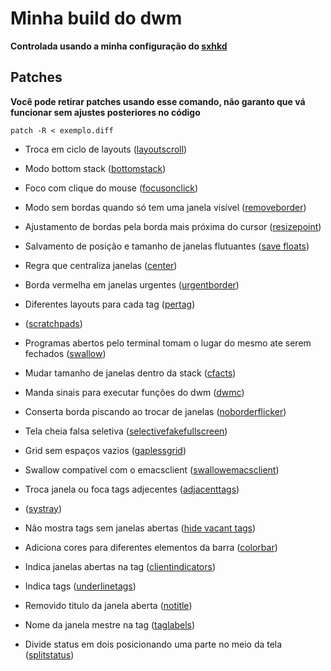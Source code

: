 * Minha build do dwm

*Controlada usando a minha configuração do [[https://github.com/LucasTavaresA/dotfiles/blob/main/.config/sxhkd/sxhkdrc][sxhkd]]*

[[./screenshot.png]]

** Patches

*Você pode retirar patches usando esse comando, não garanto que vá funcionar sem ajustes posteriores no código*
#+begin_src shell
patch -R < exemplo.diff
#+end_src

- Troca em ciclo de layouts ([[https://dwm.suckless.org/patches/layoutscroll/][layoutscroll]])

- Modo bottom stack ([[https://dwm.suckless.org/patches/bottomstack/][bottomstack]])

- Foco com clique do mouse ([[https://dwm.suckless.org/patches/focusonclick/][focusonclick]])

- Modo sem bordas quando só tem uma janela visível ([[https://dwm.suckless.org/patches/removeborder/][removeborder]])

- Ajustamento de bordas pela borda mais próxima do cursor ([[https://github.com/bakkeby/patches/blob/master/dwm/dwm-resizepoint-6.2.diff][resizepoint]])

- Salvamento de posição e tamanho de janelas flutuantes ([[https://dwm.suckless.org/patches/save_floats/][save floats]])

- Regra que centraliza janelas ([[https://dwm.suckless.org/patches/center/][center]])

- Borda vermelha em janelas urgentes ([[https://dwm.suckless.org/patches/urgentborder/][urgentborder]])

- Diferentes layouts para cada tag ([[https://dwm.suckless.org/patches/pertag/][pertag]])

- ([[https://dwm.suckless.org/patches/scratchpads/][scratchpads]])

- Programas abertos pelo terminal tomam o lugar do mesmo ate serem fechados ([[https://dwm.suckless.org/patches/swallow/][swallow]])

- Mudar tamanho de janelas dentro da stack ([[https://dwm.suckless.org/patches/cfacts/][cfacts]])

- Manda sinais para executar funções do dwm ([[https://dwm.suckless.org/patches/dwmc/][dwmc]])

- Conserta borda piscando ao trocar de janelas ([[https://dwm.suckless.org/patches/noborderflicker/][noborderflicker]])

- Tela cheia falsa seletiva ([[https://dwm.suckless.org/patches/selectivefakefullscreen/][selectivefakefullscreen]])

- Grid sem espaços vazios ([[https://dwm.suckless.org/patches/gaplessgrid/][gaplessgrid]])

- Swallow compatível com o emacsclient ([[https://www.reddit.com/r/suckless/comments/g4d1rb/dwm_on_swallowing_nonchild_processes_namely_emacs/][swallowemacsclient]])

- Troca janela ou foca tags adjecentes ([[https://dwm.suckless.org/patches/adjacenttag/][adjacenttags]])

- ([[https://dwm.suckless.org/patches/systray/][systray]])

- Não mostra tags sem janelas abertas ([[https://dwm.suckless.org/patches/hide_vacant_tags/][hide vacant tags]])

- Adiciona cores para diferentes elementos da barra ([[https://dwm.suckless.org/patches/colorbar/][colorbar]])

- Indica janelas abertas na tag ([[https://dwm.suckless.org/patches/clientindicators/][clientindicators]])

- Indica tags ([[https://dwm.suckless.org/patches/underlinetags/][underlinetags]])

- Removido titulo da janela aberta ([[https://dwm.suckless.org/patches/notitle/][notitle]])

- Nome da janela mestre na tag ([[https://dwm.suckless.org/patches/taglabels/][taglabels]])

- Divide status em dois posicionando uma parte no meio da tela ([[https://dwm.suckless.org/patches/splitstatus/][splitstatus]])
